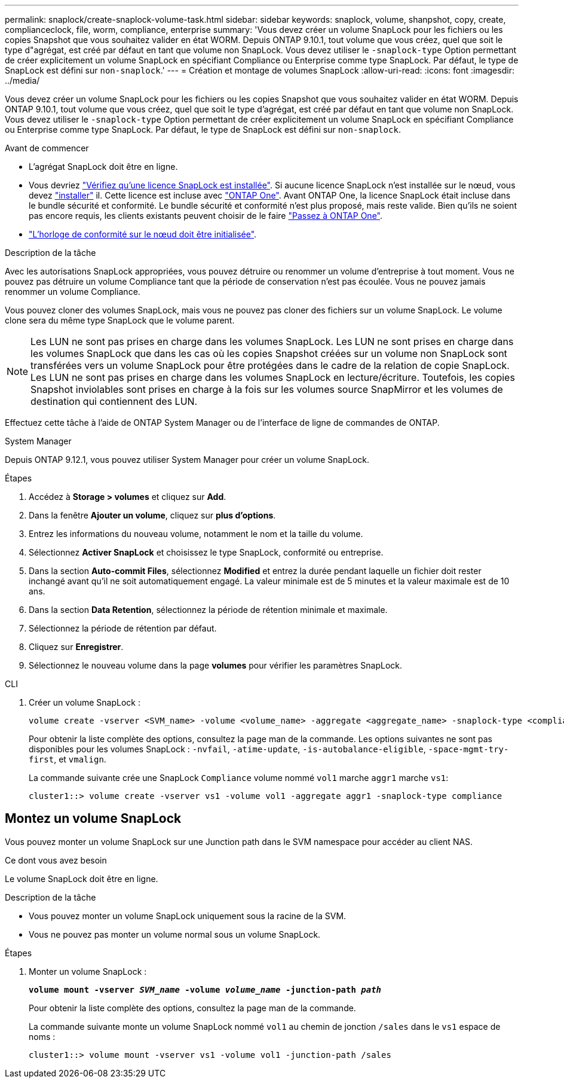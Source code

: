 ---
permalink: snaplock/create-snaplock-volume-task.html 
sidebar: sidebar 
keywords: snaplock, volume, shanpshot, copy, create, complianceclock, file, worm, compliance, enterprise 
summary: 'Vous devez créer un volume SnapLock pour les fichiers ou les copies Snapshot que vous souhaitez valider en état WORM. Depuis ONTAP 9.10.1, tout volume que vous créez, quel que soit le type d"agrégat, est créé par défaut en tant que volume non SnapLock. Vous devez utiliser le `-snaplock-type` Option permettant de créer explicitement un volume SnapLock en spécifiant Compliance ou Enterprise comme type SnapLock. Par défaut, le type de SnapLock est défini sur `non-snaplock`.' 
---
= Création et montage de volumes SnapLock
:allow-uri-read: 
:icons: font
:imagesdir: ../media/


[role="lead"]
Vous devez créer un volume SnapLock pour les fichiers ou les copies Snapshot que vous souhaitez valider en état WORM. Depuis ONTAP 9.10.1, tout volume que vous créez, quel que soit le type d'agrégat, est créé par défaut en tant que volume non SnapLock. Vous devez utiliser le `-snaplock-type` Option permettant de créer explicitement un volume SnapLock en spécifiant Compliance ou Enterprise comme type SnapLock. Par défaut, le type de SnapLock est défini sur `non-snaplock`.

.Avant de commencer
* L'agrégat SnapLock doit être en ligne.
* Vous devriez https://docs.netapp.com/us-en/ontap/system-admin/manage-license-task.html["Vérifiez qu'une licence SnapLock est installée"]. Si aucune licence SnapLock n'est installée sur le nœud, vous devez https://docs.netapp.com/us-en/ontap/system-admin/install-license-task.html["installer"] il. Cette licence est incluse avec https://docs.netapp.com/us-en/ontap/system-admin/manage-licenses-concept.html["ONTAP One"]. Avant ONTAP One, la licence SnapLock était incluse dans le bundle sécurité et conformité. Le bundle sécurité et conformité n'est plus proposé, mais reste valide. Bien qu'ils ne soient pas encore requis, les clients existants peuvent choisir de le faire https://docs.netapp.com/us-en/ontap/system-admin/download-nlf-task.html["Passez à ONTAP One"].
* link:https://docs.netapp.com/us-en/ontap/snaplock/initialize-complianceclock-task.html["L'horloge de conformité sur le nœud doit être initialisée"].


.Description de la tâche
Avec les autorisations SnapLock appropriées, vous pouvez détruire ou renommer un volume d'entreprise à tout moment. Vous ne pouvez pas détruire un volume Compliance tant que la période de conservation n'est pas écoulée. Vous ne pouvez jamais renommer un volume Compliance.

Vous pouvez cloner des volumes SnapLock, mais vous ne pouvez pas cloner des fichiers sur un volume SnapLock. Le volume clone sera du même type SnapLock que le volume parent.

[NOTE]
====
Les LUN ne sont pas prises en charge dans les volumes SnapLock. Les LUN ne sont prises en charge dans les volumes SnapLock que dans les cas où les copies Snapshot créées sur un volume non SnapLock sont transférées vers un volume SnapLock pour être protégées dans le cadre de la relation de copie SnapLock. Les LUN ne sont pas prises en charge dans les volumes SnapLock en lecture/écriture. Toutefois, les copies Snapshot inviolables sont prises en charge à la fois sur les volumes source SnapMirror et les volumes de destination qui contiennent des LUN.

====
Effectuez cette tâche à l'aide de ONTAP System Manager ou de l'interface de ligne de commandes de ONTAP.

[role="tabbed-block"]
====
.System Manager
--
Depuis ONTAP 9.12.1, vous pouvez utiliser System Manager pour créer un volume SnapLock.

.Étapes
. Accédez à *Storage > volumes* et cliquez sur *Add*.
. Dans la fenêtre *Ajouter un volume*, cliquez sur *plus d'options*.
. Entrez les informations du nouveau volume, notamment le nom et la taille du volume.
. Sélectionnez *Activer SnapLock* et choisissez le type SnapLock, conformité ou entreprise.
. Dans la section *Auto-commit Files*, sélectionnez *Modified* et entrez la durée pendant laquelle un fichier doit rester inchangé avant qu'il ne soit automatiquement engagé. La valeur minimale est de 5 minutes et la valeur maximale est de 10 ans.
. Dans la section *Data Retention*, sélectionnez la période de rétention minimale et maximale.
. Sélectionnez la période de rétention par défaut.
. Cliquez sur *Enregistrer*.
. Sélectionnez le nouveau volume dans la page *volumes* pour vérifier les paramètres SnapLock.


--
.CLI
--
. Créer un volume SnapLock :
+
[source, cli]
----
volume create -vserver <SVM_name> -volume <volume_name> -aggregate <aggregate_name> -snaplock-type <compliance|enterprise>
----
+
Pour obtenir la liste complète des options, consultez la page man de la commande. Les options suivantes ne sont pas disponibles pour les volumes SnapLock : `-nvfail`, `-atime-update`, `-is-autobalance-eligible`, `-space-mgmt-try-first`, et `vmalign`.

+
La commande suivante crée une SnapLock `Compliance` volume nommé `vol1` marche `aggr1` marche `vs1`:

+
[listing]
----
cluster1::> volume create -vserver vs1 -volume vol1 -aggregate aggr1 -snaplock-type compliance
----


--
====


== Montez un volume SnapLock

Vous pouvez monter un volume SnapLock sur une Junction path dans le SVM namespace pour accéder au client NAS.

.Ce dont vous avez besoin
Le volume SnapLock doit être en ligne.

.Description de la tâche
* Vous pouvez monter un volume SnapLock uniquement sous la racine de la SVM.
* Vous ne pouvez pas monter un volume normal sous un volume SnapLock.


.Étapes
. Monter un volume SnapLock :
+
`*volume mount -vserver _SVM_name_ -volume _volume_name_ -junction-path _path_*`

+
Pour obtenir la liste complète des options, consultez la page man de la commande.

+
La commande suivante monte un volume SnapLock nommé `vol1` au chemin de jonction `/sales` dans le `vs1` espace de noms :

+
[listing]
----
cluster1::> volume mount -vserver vs1 -volume vol1 -junction-path /sales
----

